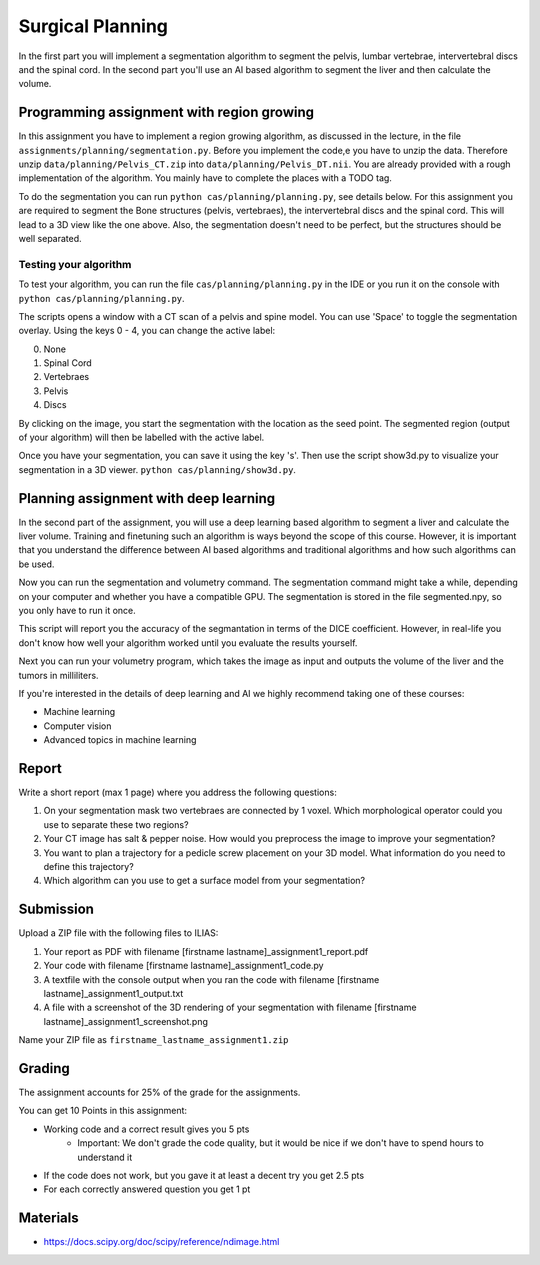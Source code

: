 Surgical Planning
=================

In the first part you will implement a segmentation algorithm to segment the pelvis, lumbar vertebrae, intervertebral discs and the spinal cord.
In the second part you'll use an AI based algorithm to segment the liver and then calculate the volume.

.. image:: img/result-assignment1.png
   :scale: 50%
   :align: center


Programming assignment with region growing
------------------------------------------

In this assignment you have to implement a region growing algorithm, as discussed in the lecture, in the file ``assignments/planning/segmentation.py``.
Before you implement the code,e you have to unzip the data. Therefore unzip ``data/planning/Pelvis_CT.zip`` into ``data/planning/Pelvis_DT.nii``.
You are already provided with a rough implementation of the algorithm. You mainly have to complete the places with a TODO tag.

.. code-block:: python
    :linenos:


    def region_grow(image, seed_point):
        """
        Performs a region growing on the image from seed_point
        :param image: An 3D grayscale input image
        :param seed_point: The seed point for the algorithm
        :return: A 3D binary segmentation mask with the same dimensions as image
        """
        segmentation_mask = np.zeros(image.shape, np.bool)

        # Your code goes here. Fill the places with a TODO tag

        return segmentation_mask

To do the segmentation you can run ``python cas/planning/planning.py``, see details below. For this assignment you are
required to segment the Bone structures (pelvis, vertebraes), the intervertebral discs and the spinal cord. This will
lead to a 3D view like the one above. Also, the segmentation doesn't need to be perfect, but the structures should be
well separated.

Testing your algorithm
______________________

To test your algorithm, you can run the file ``cas/planning/planning.py`` in the IDE or you run it on the console with
``python cas/planning/planning.py``.

The scripts opens a window with a CT scan of a pelvis and spine model. You can use 'Space' to toggle the segmentation
overlay. Using the keys 0 - 4, you can change the active label:

0. None
1. Spinal Cord
2. Vertebraes
3. Pelvis
4. Discs

By clicking on the image, you start the segmentation with the location as the seed point. The segmented region (output
of your algorithm) will then be labelled with the active label.

Once you have your segmentation, you can save it using the key 's'. Then use the script show3d.py to visualize your segmentation in a 3D viewer.
``python cas/planning/show3d.py``.

Planning assignment with deep learning
--------------------------------------

In the second part of the assignment, you will use a deep learning based algorithm to segment a liver and calculate the liver volume.
Training and finetuning such an algorithm is ways beyond the scope of this course. However, it is important that you understand the difference
between AI based algorithms and traditional algorithms and how such algorithms can be used.

.. code-block:: python
    :linenos:


    def calc_volume(image, label, spacing):
        """
        Calculates the volume of an object with the label
        :param image: A 3D segmented volume
        :param label: The label for which the volume shall be computed
        :param spacing: The voxel spacing of the image
        :return: The volume of the object in mL
        """
        volume = 0

        return volume


Now you can run the segmentation and volumetry command. The segmentation command might take a while, depending
on your computer and whether you have a compatible GPU. The segmentation is stored in the file segmented.npy,
so you only have to run it once.

.. code-block:: bash
    :linenos:


    python cas\planning\dl\segment_liver.py --dataset-path=data\lits\ --case-id=0

This script will report you the accuracy of the segmantation in terms of the DICE coefficient. However, in
real-life you don't know how well your algorithm worked until you evaluate the results yourself.

Next you can run your volumetry program, which takes the image as input and outputs the volume of the liver
and the tumors in milliliters.

.. code-block:: bash
    :linenos:


    python assignments/planning/volumetry.py --dataset-path=data\lits\ --case-id=0


If you're interested in the details of deep learning and AI we highly recommend taking one of these courses:

- Machine learning
- Computer vision
- Advanced topics in machine learning

Report
------
Write a short report (max 1 page) where you address the following questions:

#. On your segmentation mask two vertebraes are connected by 1 voxel. Which morphological operator could you use to separate these two regions?
#. Your CT image has salt & pepper noise. How would you preprocess the image to improve your segmentation?
#. You want to plan a trajectory for a pedicle screw placement on your 3D model. What information do you need to define this trajectory?
#. Which algorithm can you use to get a surface model from your segmentation?


Submission
----------
Upload a ZIP file with the following files to ILIAS:

#. Your report as PDF with filename [firstname lastname]_assignment1_report.pdf
#. Your code with filename [firstname lastname]_assignment1_code.py
#. A textfile with the console output when you ran the code with filename [firstname lastname]_assignment1_output.txt
#. A file with a screenshot of the 3D rendering of your segmentation with filename [firstname lastname]_assignment1_screenshot.png

Name your ZIP file as ``firstname_lastname_assignment1.zip``

Grading
-------

The assignment accounts for 25% of the grade for the assignments.

You can get 10 Points in this assignment:

* Working code and a correct result gives you 5 pts
   * Important: We don't grade the code quality, but it would be nice if we don't have to spend hours to understand it
* If the code does not work, but you gave it at least a decent try you get 2.5 pts
* For each correctly answered question you get 1 pt

Materials
---------
* https://docs.scipy.org/doc/scipy/reference/ndimage.html
